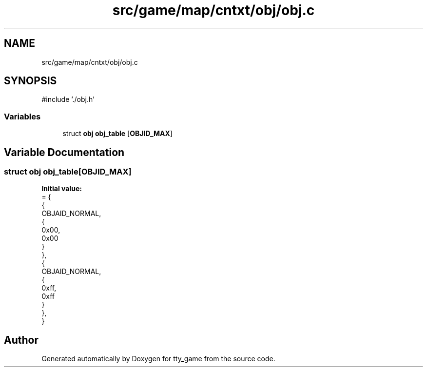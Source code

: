 .TH "src/game/map/cntxt/obj/obj.c" 3 "tty_game" \" -*- nroff -*-
.ad l
.nh
.SH NAME
src/game/map/cntxt/obj/obj.c
.SH SYNOPSIS
.br
.PP
\fR#include '\&./obj\&.h'\fP
.br

.SS "Variables"

.in +1c
.ti -1c
.RI "struct \fBobj\fP \fBobj_table\fP [\fBOBJID_MAX\fP]"
.br
.in -1c
.SH "Variable Documentation"
.PP 
.SS "struct \fBobj\fP obj_table[\fBOBJID_MAX\fP]"
\fBInitial value:\fP
.nf
= {
    {
        OBJAID_NORMAL,
        {
            0x00,
            0x00
        }
    },
    {
        OBJAID_NORMAL,
        {
            0xff,
            0xff
        }
    },
}
.PP
.fi

.SH "Author"
.PP 
Generated automatically by Doxygen for tty_game from the source code\&.
